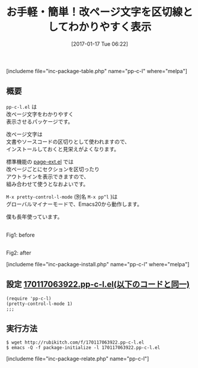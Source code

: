 #+BLOG: rubikitch
#+POSTID: 1945
#+DATE: [2017-01-17 Tue 06:22]
#+PERMALINK: pp-c-l
#+OPTIONS: toc:nil num:nil todo:nil pri:nil tags:nil ^:nil \n:t -:nil tex:nil ':nil
#+ISPAGE: nil
# (progn (erase-buffer)(find-file-hook--org2blog/wp-mode))
#+DESCRIPTION:pp-c-l.elのM-x pretty-control-l-mode(M-x pp^l)は改ページ文字をわかりやすく表示させる。改ページ文字は文書やソースコードの区切りとして使われるので、インストールしておくと見栄えが良くなる。
#+BLOG: rubikitch
#+CATEGORY:   見やすく表示
#+EL_PKG_NAME: pp-c-l
#+TAGS: マイナーモード, るびきちオススメ, 
#+TITLE: お手軽・簡単！改ページ文字を区切線としてわかりやすく表示
#+EL_URL: 
#+begin: org2blog
[includeme file="inc-package-table.php" name="pp-c-l" where="melpa"]

#+end:
** 概要
=pp-c-l.el= は
改ページ文字をわかりやすく
表示させるパッケージです。

改ページ文字は
文書やソースコードの区切りとして使われますので、
インストールしておくと見栄えがよくなります。

標準機能の [[http://emacs.rubikitch.com/page-ext/][page-ext.el]] では
改ページごとにセクションを区切ったり
アウトラインを表示できますので、
組み合わせて使うとなおよいです。

=M-x pretty-control-l-mode= (別名 =M-x pp^l= )は
グローバルマイナーモードで、Emacs20から動作します。

僕も長年使っています。

#+ATTR_HTML: :width 480
[[file:/r/sync/screenshots/20170117064254.png]]
Fig1: before

#+ATTR_HTML: :width 480
[[file:/r/sync/screenshots/20170117064303.png]]
Fig2: after


[includeme file="inc-package-install.php" name="pp-c-l" where="melpa"]
** 設定 [[http://rubikitch.com/f/170117063922.pp-c-l.el][170117063922.pp-c-l.el(以下のコードと同一)]]
#+BEGIN: include :file "/r/sync/junk/170117/170117063922.pp-c-l.el"
#+BEGIN_SRC fundamental
(require 'pp-c-l)
(pretty-control-l-mode 1)
;;; 
#+END_SRC

#+END:

** 実行方法
#+BEGIN_EXAMPLE
$ wget http://rubikitch.com/f/170117063922.pp-c-l.el
$ emacs -Q -f package-initialize -l 170117063922.pp-c-l.el
#+END_EXAMPLE

[includeme file="inc-package-relate.php" name="pp-c-l"]

# (progn (forward-line 1)(shell-command "screenshot-time.rb org_template" t))
